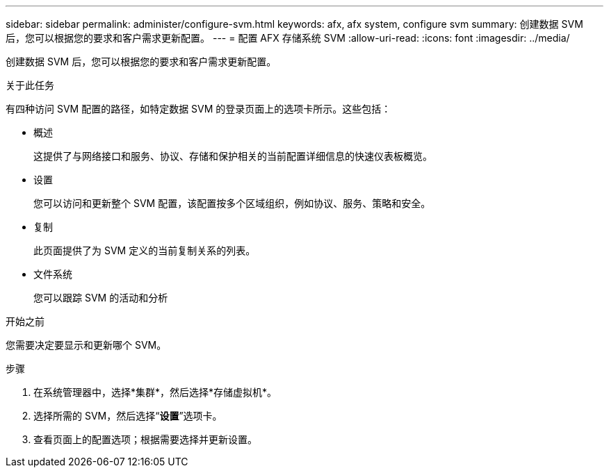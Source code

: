 ---
sidebar: sidebar 
permalink: administer/configure-svm.html 
keywords: afx, afx system, configure svm 
summary: 创建数据 SVM 后，您可以根据您的要求和客户需求更新配置。 
---
= 配置 AFX 存储系统 SVM
:allow-uri-read: 
:icons: font
:imagesdir: ../media/


[role="lead"]
创建数据 SVM 后，您可以根据您的要求和客户需求更新配置。

.关于此任务
有四种访问 SVM 配置的路径，如特定数据 SVM 的登录页面上的选项卡所示。这些包括：

* 概述
+
这提供了与网络接口和服务、协议、存储和保护相关的当前配置详细信息的快速仪表板概览。

* 设置
+
您可以访问和更新整个 SVM 配置，该配置按多个区域组织，例如协议、服务、策略和安全。

* 复制
+
此页面提供了为 SVM 定义的当前复制关系的列表。

* 文件系统
+
您可以跟踪 SVM 的活动和分析



.开始之前
您需要决定要显示和更新哪个 SVM。

.步骤
. 在系统管理器中，选择*集群*，然后选择*存储虚拟机*。
. 选择所需的 SVM，然后选择“*设置*”选项卡。
. 查看页面上的配置选项；根据需要选择并更新设置。

